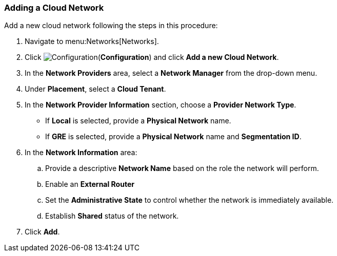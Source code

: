 [[adding-a-cloud-network]]

=== Adding a Cloud Network


Add a new cloud network following the steps in this procedure:

. Navigate to menu:Networks[Networks]. 
. Click image:1847.png[Configuration](*Configuration*) and click *Add a new Cloud Network*.
. In the *Network Providers* area, select a *Network Manager* from the drop-down menu.
. Under *Placement*, select a *Cloud Tenant*. 
. In the *Network Provider Information* section, choose a *Provider Network Type*. 
* If *Local* is selected, provide a *Physical Network* name. 
* If *GRE* is selected, provide a *Physical Network* name and *Segmentation ID*. 
. In the *Network Information* area:
.. Provide a descriptive *Network Name* based on the role the network will perform.
.. Enable an *External Router* 
.. Set the *Administrative State* to control whether the network is immediately available. 
.. Establish *Shared* status of the network. 
. Click *Add*. 